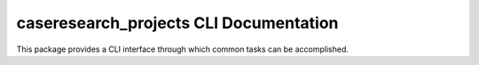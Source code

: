 caseresearch_projects CLI Documentation
=======================================

This package provides a CLI interface through which common tasks can be accomplished.

.. click:: caseresearch_projects.cli:cli
   :prog: caseresearch_projects
   :show-nested:
